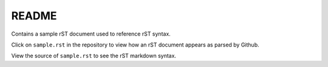 ======
README
======

Contains a sample rST document used to reference rST syntax.

Click on ``sample.rst`` in the repository to view how an rST document appears
as parsed by Github.

View the source of ``sample.rst`` to see the rST markdown syntax.
